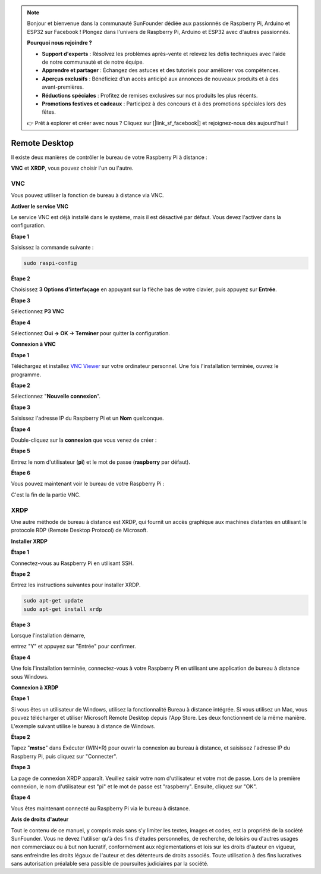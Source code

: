 .. note::

    Bonjour et bienvenue dans la communauté SunFounder dédiée aux passionnés de Raspberry Pi, Arduino et ESP32 sur Facebook ! Plongez dans l'univers de Raspberry Pi, Arduino et ESP32 avec d'autres passionnés.

    **Pourquoi nous rejoindre ?**

    - **Support d'experts** : Résolvez les problèmes après-vente et relevez les défis techniques avec l'aide de notre communauté et de notre équipe.
    - **Apprendre et partager** : Échangez des astuces et des tutoriels pour améliorer vos compétences.
    - **Aperçus exclusifs** : Bénéficiez d'un accès anticipé aux annonces de nouveaux produits et à des avant-premières.
    - **Réductions spéciales** : Profitez de remises exclusives sur nos produits les plus récents.
    - **Promotions festives et cadeaux** : Participez à des concours et à des promotions spéciales lors des fêtes.

    👉 Prêt à explorer et créer avec nous ? Cliquez sur [|link_sf_facebook|] et rejoignez-nous dès aujourd'hui !


Remote Desktop 
=====================

Il existe deux manières de contrôler le bureau de votre Raspberry Pi à distance :

**VNC** et **XRDP**, vous pouvez choisir l'un ou l'autre.

VNC 
--------------

Vous pouvez utiliser la fonction de bureau à distance via VNC.

**Activer le service VNC**

Le service VNC est déjà installé dans le système, mais il est désactivé par défaut. Vous devez l'activer dans la configuration.

**Étape 1**

Saisissez la commande suivante :

.. raw:: html

   <run></run>

.. code-block:: 

   sudo raspi-config

.. image:: img/image287.png
   :align: center

**Étape 2**

Choisissez **3 Options d'interfaçage** en appuyant sur la flèche bas de votre 
clavier, puis appuyez sur **Entrée**.

.. image:: img/image282.png
   :align: center

**Étape 3**

Sélectionnez **P3 VNC**

.. image:: img/image288.png
   :align: center

**Étape 4**

Sélectionnez **Oui -> OK -> Terminer** pour quitter la configuration.

.. image:: img/image289.png
   :align: center

**Connexion à VNC**

**Étape 1**

Téléchargez et installez `VNC Viewer <https://www.realvnc.com/en/connect/download/viewer/>`_ sur votre ordinateur personnel. Une fois l'installation terminée, ouvrez le programme.

**Étape 2**

Sélectionnez "**Nouvelle connexion**".

.. image:: img/image290.png
   :align: center

**Étape 3**

Saisissez l'adresse IP du Raspberry Pi et un **Nom** quelconque.

.. image:: img/image291.png
   :align: center

**Étape 4**

Double-cliquez sur la **connexion** que vous venez de créer :

.. image:: img/image292.png
   :align: center

**Étape 5**

Entrez le nom d'utilisateur (**pi**) et le mot de passe (**raspberry** par défaut).

.. image:: img/image293.png
   :align: center

**Étape 6**

Vous pouvez maintenant voir le bureau de votre Raspberry Pi :

.. image:: img/image294.png
   :align: center

C'est la fin de la partie VNC.


XRDP
-----------------------

Une autre méthode de bureau à distance est XRDP, qui fournit un accès graphique aux machines distantes en utilisant le protocole RDP (Remote Desktop Protocol) de Microsoft.

**Installer XRDP**

**Étape 1**

Connectez-vous au Raspberry Pi en utilisant SSH.

**Étape 2**

Entrez les instructions suivantes pour installer XRDP.

.. raw:: html

   <run></run>

.. code-block:: 

   sudo apt-get update
   sudo apt-get install xrdp

**Étape 3**

Lorsque l'installation démarre, 

entrez "Y" et appuyez sur "Entrée" pour confirmer.

.. image:: img/image295.png
   :align: center

**Étape 4**

Une fois l'installation terminée, connectez-vous à votre Raspberry Pi en 
utilisant une application de bureau à distance sous Windows.

**Connexion à XRDP**

**Étape 1**

Si vous êtes un utilisateur de Windows, utilisez la fonctionnalité Bureau à 
distance intégrée. Si vous utilisez un Mac, vous pouvez télécharger et utiliser 
Microsoft Remote Desktop depuis l'App Store. Les deux fonctionnent de la même 
manière. L'exemple suivant utilise le bureau à distance de Windows.

**Étape 2**

Tapez "**mstsc**" dans Exécuter (WIN+R) pour ouvrir la connexion au bureau à distance, 
et saisissez l'adresse IP du Raspberry Pi, puis cliquez sur "Connecter".

.. image:: img/image296.png
   :align: center

**Étape 3**

La page de connexion XRDP apparaît. Veuillez saisir votre nom d'utilisateur et votre 
mot de passe. Lors de la première connexion, le nom d'utilisateur est "pi" et le mot 
de passe est "raspberry". Ensuite, cliquez sur "OK".

.. image:: img/image297.png
   :align: center

**Étape 4**

Vous êtes maintenant connecté au Raspberry Pi via le bureau à distance.

.. image:: img/image20.png
   :align: center

**Avis de droits d'auteur**

Tout le contenu de ce manuel, y compris mais sans s'y limiter les textes, images et 
codes, est la propriété de la société SunFounder. Vous ne devez l'utiliser qu'à des 
fins d'études personnelles, de recherche, de loisirs ou d'autres usages non commerciaux 
ou à but non lucratif, conformément aux réglementations et lois sur les droits d'auteur 
en vigueur, sans enfreindre les droits légaux de l'auteur et des détenteurs de droits 
associés. Toute utilisation à des fins lucratives sans autorisation préalable sera 
passible de poursuites judiciaires par la société.
